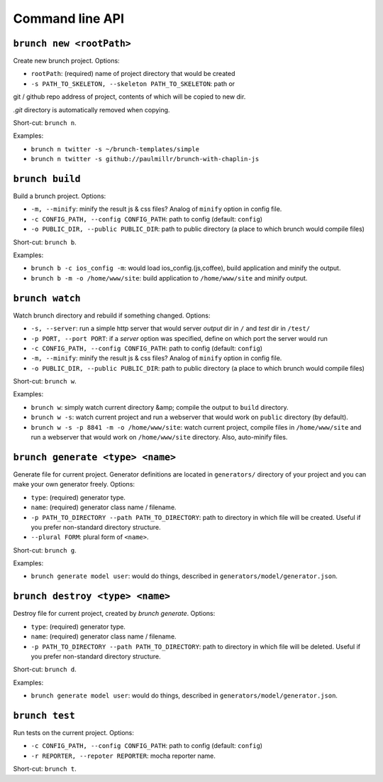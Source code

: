 Command line API
================

``brunch new <rootPath>``
-------------------------
Create new brunch project. Options:

* ``rootPath``: (required) name of project directory that would be created
* ``-s PATH_TO_SKELETON, --skeleton PATH_TO_SKELETON``: path or
git / github repo address of project, contents of which will be copied to new dir.

`.git` directory is automatically removed when copying.

Short-cut: ``brunch n``.

Examples:

* ``brunch n twitter -s ~/brunch-templates/simple``
* ``brunch n twitter -s github://paulmillr/brunch-with-chaplin-js``

``brunch build``
----------------
Build a brunch project. Options:

* ``-m, --minify``: minify the result js & css files? Analog of ``minify`` option in config file.
* ``-c CONFIG_PATH, --config CONFIG_PATH``: path to config (default: ``config``)
* ``-o PUBLIC_DIR, --public PUBLIC_DIR``: path to public directory (a place to which brunch would compile files)

Short-cut: ``brunch b``.

Examples:

* ``brunch b -c ios_config -m``: would load ios_config.(js,coffee), build application and minify the output.
* ``brunch b -m -o /home/www/site``: build application to ``/home/www/site`` and minify output.

``brunch watch``
----------------
Watch brunch directory and rebuild if something changed. Options:

* ``-s, --server``: run a simple http server that would server `output` dir in ``/`` and `test` dir in ``/test/``
* ``-p PORT, --port PORT``: if a `server` option was specified, define on which port the server would run
* ``-c CONFIG_PATH, --config CONFIG_PATH``: path to config (default: ``config``)
* ``-m, --minify``: minify the result js & css files? Analog of ``minify`` option in config file.
* ``-o PUBLIC_DIR, --public PUBLIC_DIR``: path to public directory (a place to which brunch would compile files)

Short-cut: ``brunch w``.

Examples:

* ``brunch w``: simply watch current directory &amp; compile the output to ``build`` directory.
* ``brunch w -s``: watch current project and run a webserver that would work on ``public`` directory (by default).
* ``brunch w -s -p 8841 -m -o /home/www/site``: watch current project, compile files in ``/home/www/site`` and run a webserver that would work on ``/home/www/site`` directory. Also, auto-minify files.

``brunch generate <type> <name>``
---------------------------------
Generate file for current project. Generator definitions are located in ``generators/`` directory of your project and you can make your own generator freely. Options:

* ``type``: (required) generator type.
* ``name``: (required) generator class name / filename.
* ``-p PATH_TO_DIRECTORY --path PATH_TO_DIRECTORY``: path to directory in which file will be created. Useful if you prefer non-standard directory structure.
* ``--plural FORM``: plural form of ``<name>``.

Short-cut: ``brunch g``.

Examples:

* ``brunch generate model user``: would do things, described in ``generators/model/generator.json``.

``brunch destroy <type> <name>``
--------------------------------
Destroy file for current project, created by `brunch generate`. Options:

* ``type``: (required) generator type.
* ``name``: (required) generator class name / filename.
* ``-p PATH_TO_DIRECTORY --path PATH_TO_DIRECTORY``: path to directory in which file will be deleted. Useful if you prefer non-standard directory structure.

Short-cut: ``brunch d``.

Examples:

* ``brunch generate model user``: would do things, described in ``generators/model/generator.json``.

``brunch test``
---------------
Run tests on the current project. Options:

* ``-c CONFIG_PATH, --config CONFIG_PATH``: path to config (default: ``config``)
* ``-r REPORTER, --repoter REPORTER``: mocha reporter name.

Short-cut: ``brunch t``.
